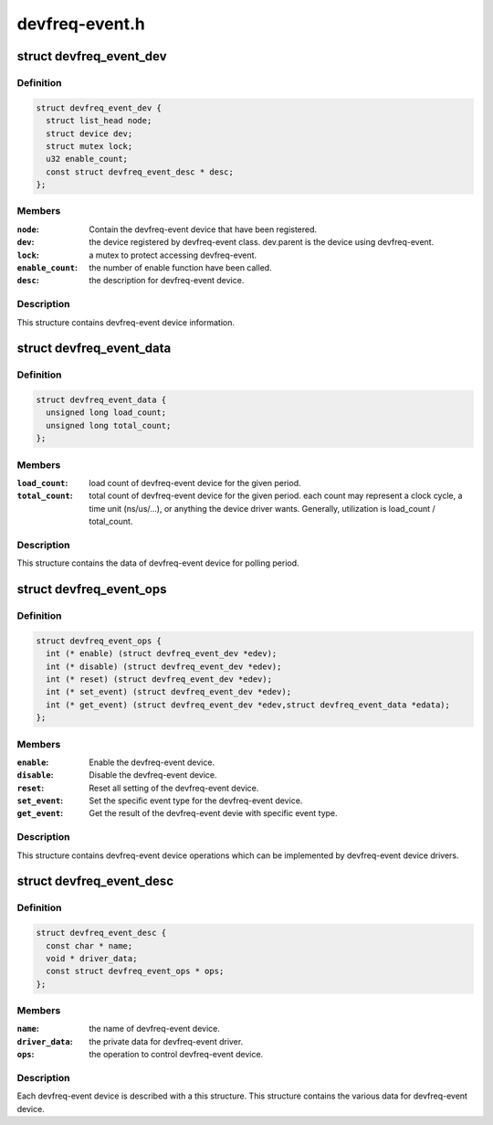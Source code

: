 .. -*- coding: utf-8; mode: rst -*-

===============
devfreq-event.h
===============


.. _`devfreq_event_dev`:

struct devfreq_event_dev
========================

.. c:type:: devfreq_event_dev

    the devfreq-event device


.. _`devfreq_event_dev.definition`:

Definition
----------

.. code-block:: c

  struct devfreq_event_dev {
    struct list_head node;
    struct device dev;
    struct mutex lock;
    u32 enable_count;
    const struct devfreq_event_desc * desc;
  };


.. _`devfreq_event_dev.members`:

Members
-------

:``node``:
    Contain the devfreq-event device that have been registered.

:``dev``:
    the device registered by devfreq-event class. dev.parent is
    the device using devfreq-event.

:``lock``:
    a mutex to protect accessing devfreq-event.

:``enable_count``:
    the number of enable function have been called.

:``desc``:
    the description for devfreq-event device.




.. _`devfreq_event_dev.description`:

Description
-----------

This structure contains devfreq-event device information.



.. _`devfreq_event_data`:

struct devfreq_event_data
=========================

.. c:type:: devfreq_event_data

    the devfreq-event data


.. _`devfreq_event_data.definition`:

Definition
----------

.. code-block:: c

  struct devfreq_event_data {
    unsigned long load_count;
    unsigned long total_count;
  };


.. _`devfreq_event_data.members`:

Members
-------

:``load_count``:
    load count of devfreq-event device for the given period.

:``total_count``:
    total count of devfreq-event device for the given period.
    each count may represent a clock cycle, a time unit
    (ns/us/...), or anything the device driver wants.
    Generally, utilization is load_count / total_count.




.. _`devfreq_event_data.description`:

Description
-----------

This structure contains the data of devfreq-event device for polling period.



.. _`devfreq_event_ops`:

struct devfreq_event_ops
========================

.. c:type:: devfreq_event_ops

    the operations of devfreq-event device


.. _`devfreq_event_ops.definition`:

Definition
----------

.. code-block:: c

  struct devfreq_event_ops {
    int (* enable) (struct devfreq_event_dev *edev);
    int (* disable) (struct devfreq_event_dev *edev);
    int (* reset) (struct devfreq_event_dev *edev);
    int (* set_event) (struct devfreq_event_dev *edev);
    int (* get_event) (struct devfreq_event_dev *edev,struct devfreq_event_data *edata);
  };


.. _`devfreq_event_ops.members`:

Members
-------

:``enable``:
    Enable the devfreq-event device.

:``disable``:
    Disable the devfreq-event device.

:``reset``:
    Reset all setting of the devfreq-event device.

:``set_event``:
    Set the specific event type for the devfreq-event device.

:``get_event``:
    Get the result of the devfreq-event devie with specific
    event type.




.. _`devfreq_event_ops.description`:

Description
-----------

This structure contains devfreq-event device operations which can be
implemented by devfreq-event device drivers.



.. _`devfreq_event_desc`:

struct devfreq_event_desc
=========================

.. c:type:: devfreq_event_desc

    the descriptor of devfreq-event device


.. _`devfreq_event_desc.definition`:

Definition
----------

.. code-block:: c

  struct devfreq_event_desc {
    const char * name;
    void * driver_data;
    const struct devfreq_event_ops * ops;
  };


.. _`devfreq_event_desc.members`:

Members
-------

:``name``:
    the name of devfreq-event device.

:``driver_data``:
    the private data for devfreq-event driver.

:``ops``:
    the operation to control devfreq-event device.




.. _`devfreq_event_desc.description`:

Description
-----------

Each devfreq-event device is described with a this structure.
This structure contains the various data for devfreq-event device.

